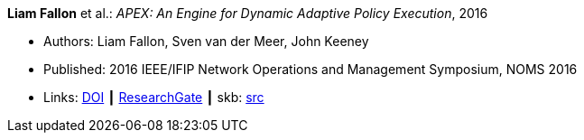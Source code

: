 *Liam Fallon* et al.: _APEX: An Engine for Dynamic Adaptive Policy Execution_, 2016

* Authors: Liam Fallon, Sven van der Meer, John Keeney
* Published: 2016 IEEE/IFIP Network Operations and Management Symposium, NOMS 2016
* Links:
       link:https://doi.org/10.1109/NOMS.2016.7502880[DOI]
    ┃ link:https://www.researchgate.net/publication/303564082_Apex_An_Engine_for_Dynamic_Adaptive_Policy_Execution[ResearchGate]
    ┃ skb: link:https://github.com/vdmeer/skb/tree/master/library/inproceedings/2010/fallon-2016-noms.adoc[src]
ifdef::local[]
    ┃ link:/library/inproceedings/2010/fallon-2016-noms.pdf[PDF]
endif::[]


